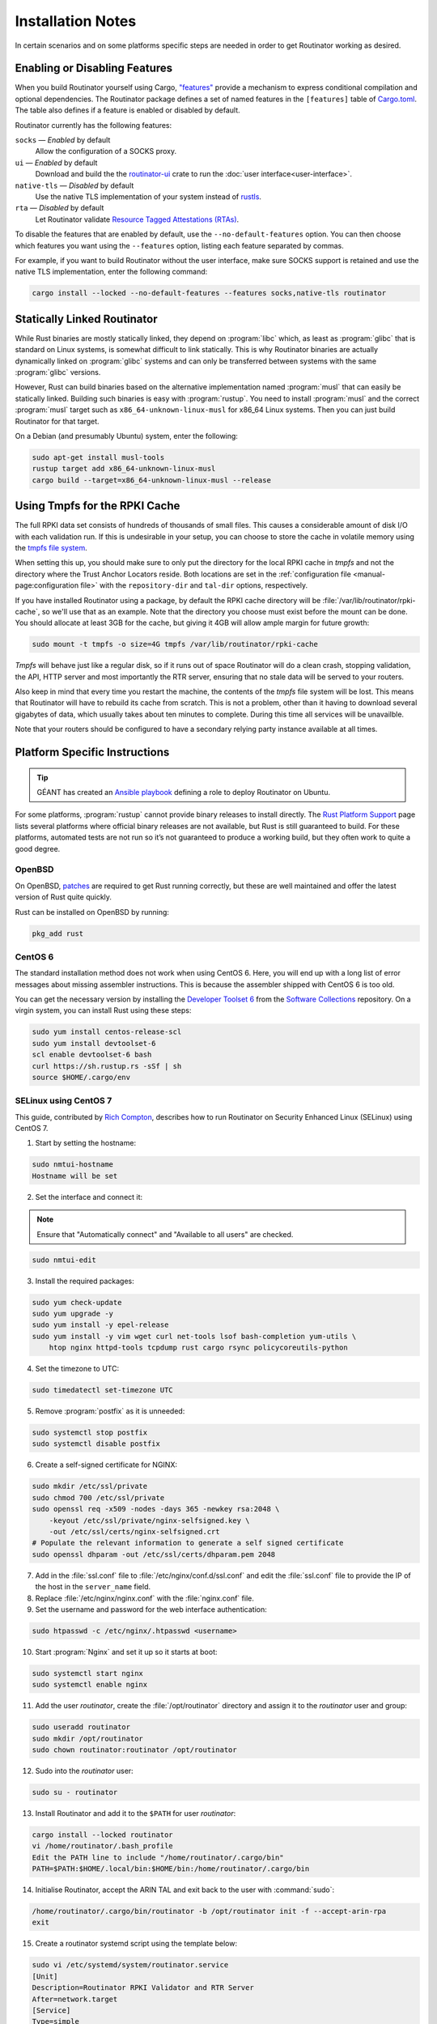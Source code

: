 Installation Notes
==================

In certain scenarios and on some platforms specific steps are needed in order to
get Routinator working as desired.

Enabling or Disabling Features
------------------------------

When you build Routinator yourself using Cargo, `"features"
<https://doc.rust-lang.org/cargo/reference/features.html>`_ provide a mechanism
to express conditional compilation and optional dependencies. The Routinator
package defines a set of named features in the ``[features]`` table of
`Cargo.toml <https://github.com/NLnetLabs/routinator/blob/main/Cargo.toml>`_.
The table also defines if a feature is enabled or disabled by default.

Routinator currently has the following features:

``socks`` —  *Enabled* by default
    Allow the configuration of a SOCKS proxy.
``ui``  —  *Enabled* by default
    Download and build the the `routinator-ui <https://crates.io/crates/routinator-ui>`_ crate to run the :doc:`user interface<user-interface>`.
``native-tls`` —  *Disabled* by default
    Use the native TLS implementation of your system instead of `rustls <https://github.com/rustls/rustls>`_.
``rta`` —  *Disabled* by default
    Let Routinator validate `Resource Tagged Attestations (RTAs) <https://datatracker.ietf.org/doc/html/draft-ietf-sidrops-rpki-rta>`_.
    
To disable the features that are enabled by default, use the
``--no-default-features`` option. You can then choose which features you want
using the ``--features`` option, listing each feature separated by commas. 

For example, if you want to build Routinator without the user interface, make 
sure SOCKS support is retained and use the native TLS implementation, enter the 
following command:

.. code-block:: text

   cargo install --locked --no-default-features --features socks,native-tls routinator

Statically Linked Routinator
----------------------------

While Rust binaries are mostly statically linked, they depend on :program:`libc`
which, as least as :program:`glibc` that is standard on Linux systems, is
somewhat difficult to link statically. This is why Routinator binaries are
actually dynamically linked on :program:`glibc` systems and can only be
transferred between systems with the same :program:`glibc` versions.

However, Rust can build binaries based on the alternative implementation named
:program:`musl` that can easily be statically linked. Building such binaries is
easy with :program:`rustup`. You need to install :program:`musl` and the correct
:program:`musl` target such as ``x86_64-unknown-linux-musl`` for x86\_64 Linux
systems. Then you can just build Routinator for that target.

On a Debian (and presumably Ubuntu) system, enter the following:

.. code-block:: bash

   sudo apt-get install musl-tools
   rustup target add x86_64-unknown-linux-musl
   cargo build --target=x86_64-unknown-linux-musl --release

Using Tmpfs for the RPKI Cache
------------------------------

The full RPKI data set consists of hundreds of thousands of small files. This
causes a considerable amount of disk I/O with each validation run. If this is
undesirable in your setup, you can choose to store the cache in volatile memory
using the `tmpfs file system
<https://www.kernel.org/doc/html/latest/filesystems/tmpfs.html>`_.

When setting this up, you should make sure to only put the directory for the
local RPKI cache in *tmpfs* and not the directory where the Trust Anchor
Locators reside. Both locations are set in the :ref:`configuration file
<manual-page:configuration file>` with the ``repository-dir`` and ``tal-dir``
options, respectively.

If you have installed Routinator using a package, by default the RPKI cache
directory will be :file:`/var/lib/routinator/rpki-cache`, so we'll use that as
an example. Note that the directory you choose must exist before the mount can
be done. You should allocate at least 3GB for the cache, but giving it 4GB will
allow ample margin for future growth:

.. code-block:: bash

    sudo mount -t tmpfs -o size=4G tmpfs /var/lib/routinator/rpki-cache

*Tmpfs* will behave just like a regular disk, so if it runs out of space
Routinator will do a clean crash, stopping validation, the API, HTTP server 
and most importantly the RTR server, ensuring that no stale data will be
served to your routers. 

Also keep in mind that every time you restart the machine, the contents of the
*tmpfs* file system will be lost. This means that Routinator will have to
rebuild its cache from scratch. This is not a problem, other than it having to
download several gigabytes of data, which usually takes about ten minutes to
complete. During this time all services will be unavailble.

Note that your routers should be configured to have a secondary relying party
instance available at all times.

Platform Specific Instructions
------------------------------

.. Tip:: GÉANT has created an
         `Ansible playbook <https://github.com/GEANT/rpki-validation-tools>`_
         defining a role to deploy Routinator on Ubuntu.

For some platforms, :program:`rustup` cannot provide binary releases to install
directly. The `Rust Platform Support
<https://doc.rust-lang.org/nightly/rustc/platform-support.html>`_ page lists
several platforms where official binary releases are not available, but Rust is
still guaranteed to build. For these platforms, automated tests are not run so
it’s not guaranteed to produce a working build, but they often work to quite a
good degree.

OpenBSD
"""""""

On OpenBSD, `patches
<https://github.com/openbsd/ports/tree/master/lang/rust/patches>`_ are required
to get Rust running correctly, but these are well maintained and offer the
latest version of Rust quite quickly.

Rust can be installed on OpenBSD by running:

.. code-block:: bash

   pkg_add rust

CentOS 6
""""""""

The standard installation method does not work when using CentOS 6. Here, you
will end up with a long list of error messages about missing assembler
instructions. This is because the assembler shipped with CentOS 6 is too old.

You can get the necessary version by installing the `Developer Toolset 6
<https://www.softwarecollections.org/en/scls/rhscl/devtoolset-6/>`_ from the
`Software Collections
<https://wiki.centos.org/AdditionalResources/Repositories/SCL>`_ repository. On
a virgin system, you can install Rust using these steps:

.. code-block:: bash

   sudo yum install centos-release-scl
   sudo yum install devtoolset-6
   scl enable devtoolset-6 bash
   curl https://sh.rustup.rs -sSf | sh
   source $HOME/.cargo/env

SELinux using CentOS 7
""""""""""""""""""""""

.. sectionauthor:: Rich Compton <Rich.Compton@charter.com>

This guide, contributed by `Rich Compton
<https://github.com/racompton/routinator_centos7_install>`_, describes how to
run Routinator on Security Enhanced Linux (SELinux) using CentOS 7.

1. Start by setting the hostname:

.. code-block:: bash

  sudo nmtui-hostname
  Hostname will be set

2.	Set the interface and connect it:

.. Note:: Ensure that "Automatically connect" and "Available to all users"
          are checked.

.. code-block:: bash

  sudo nmtui-edit

3.	Install the required packages:

.. code-block:: bash

  sudo yum check-update
  sudo yum upgrade -y
  sudo yum install -y epel-release
  sudo yum install -y vim wget curl net-tools lsof bash-completion yum-utils \
      htop nginx httpd-tools tcpdump rust cargo rsync policycoreutils-python

4.	Set the timezone to UTC:

.. code-block:: bash

  sudo timedatectl set-timezone UTC

5.	Remove :program:`postfix` as it is unneeded:

.. code-block:: bash

  sudo systemctl stop postfix
  sudo systemctl disable postfix

6.	Create a self-signed certificate for NGINX:

.. code-block:: bash

  sudo mkdir /etc/ssl/private
  sudo chmod 700 /etc/ssl/private
  sudo openssl req -x509 -nodes -days 365 -newkey rsa:2048 \
      -keyout /etc/ssl/private/nginx-selfsigned.key \
      -out /etc/ssl/certs/nginx-selfsigned.crt
  # Populate the relevant information to generate a self signed certificate
  sudo openssl dhparam -out /etc/ssl/certs/dhparam.pem 2048

7.	Add in the :file:`ssl.conf` file to :file:`/etc/nginx/conf.d/ssl.conf` and edit the :file:`ssl.conf` file to provide the IP of the host in the ``server_name`` field.

8.	Replace :file:`/etc/nginx/nginx.conf` with the :file:`nginx.conf` file.

9.	Set the username and password for the web interface authentication:

.. code-block:: bash

  sudo htpasswd -c /etc/nginx/.htpasswd <username>

10.	Start :program:`Nginx` and set it up so it starts at boot:

.. code-block:: bash

  sudo systemctl start nginx
  sudo systemctl enable nginx


11.	Add the user *routinator*, create the :file:`/opt/routinator` directory and assign it to the *routinator* user and group:

.. code-block:: bash

  sudo useradd routinator
  sudo mkdir /opt/routinator
  sudo chown routinator:routinator /opt/routinator

12.	Sudo into the *routinator* user:

.. code-block:: bash

  sudo su - routinator

13.	Install Routinator and add it to the ``$PATH`` for user *routinator*:

.. code-block:: bash

  cargo install --locked routinator
  vi /home/routinator/.bash_profile
  Edit the PATH line to include "/home/routinator/.cargo/bin"
  PATH=$PATH:$HOME/.local/bin:$HOME/bin:/home/routinator/.cargo/bin

14.	Initialise Routinator, accept the ARIN TAL and exit back to the user with :command:`sudo`:

.. code-block:: bash

  /home/routinator/.cargo/bin/routinator -b /opt/routinator init -f --accept-arin-rpa
  exit

15.	Create a routinator systemd script using the template below:

.. code-block:: bash

  sudo vi /etc/systemd/system/routinator.service
  [Unit]
  Description=Routinator RPKI Validator and RTR Server
  After=network.target
  [Service]
  Type=simple
  User=routinator
  Group=routinator
  Restart=on-failure
  RestartSec=90
  ExecStart=/home/routinator/.cargo/bin/routinator -v -b /opt/routinator server \
      --http 127.0.0.1:8080 --rtr <IPv4 IP>:8323 --rtr [<IPv6 IP>]:8323
  TimeoutStartSec=0
  [Install]
  WantedBy=default.target

.. Note:: You must populate the IPv4 and IPv6 addresses. In addition, the IPv6
          address needs to have brackets '[ ]' around it. For example:

          .. code-block:: bash

            /home/routinator/.cargo/bin/routinator -v -b /opt/routinator server \
            --http 127.0.0.1:8080 --rtr 172.16.47.235:8323 --rtr [2001:db8::43]:8323

16.	Configure SELinux to allow connections to localhost and to allow :program:`rsync` to write to the ``/opt/routinator`` directory:

.. code-block:: bash

  sudo setsebool -P httpd_can_network_connect 1
  sudo semanage permissive -a rsync_t

17.	Reload the systemd daemon and set the routinator service to start at boot:

.. code-block:: bash

  sudo systemctl daemon-reload
  sudo systemctl enable routinator.service
  sudo systemctl start routinator.service

18.	Set up the firewall to permit :program:`ssh`, HTTPS and port 8323 for the RTR protocol:

.. code-block:: bash

  sudo firewall-cmd --permanent --remove-service=ssh --zone=public
  sudo firewall-cmd --permanent --zone public --add-rich-rule='rule family="ipv4" \
      source address="<IPv4 management subnet>" service name=ssh accept'
  sudo firewall-cmd --permanent --zone public --add-rich-rule='rule family="ipv6" \
      source address="<IPv6 management subnet>" service name=ssh accept'
  sudo firewall-cmd --permanent --zone public --add-rich-rule='rule family="ipv4" \
      source address="<IPv4 management subnet>" service name=https accept'
  sudo firewall-cmd --permanent --zone public --add-rich-rule='rule family="ipv6" \
      source address="<IPv6 management subnet>" service name=https accept'
  sudo firewall-cmd --permanent --zone public --add-rich-rule='rule family="ipv4" \
      source address="<peering router IPv4 loopback subnet>" port port=8323 protocol=tcp accept'
  sudo firewall-cmd --permanent --zone public --add-rich-rule='rule family="ipv6" \
      source address="<peering router IPv6 loopback subnet>" port port=8323 protocol=tcp accept'
  sudo firewall-cmd --reload

19. Navigate to :samp:`https://{<IP-address>}/metrics` to see if it's working. You should authenticate with the username and password that you provided in step 10 of setting up the RPKI Validation Server.
